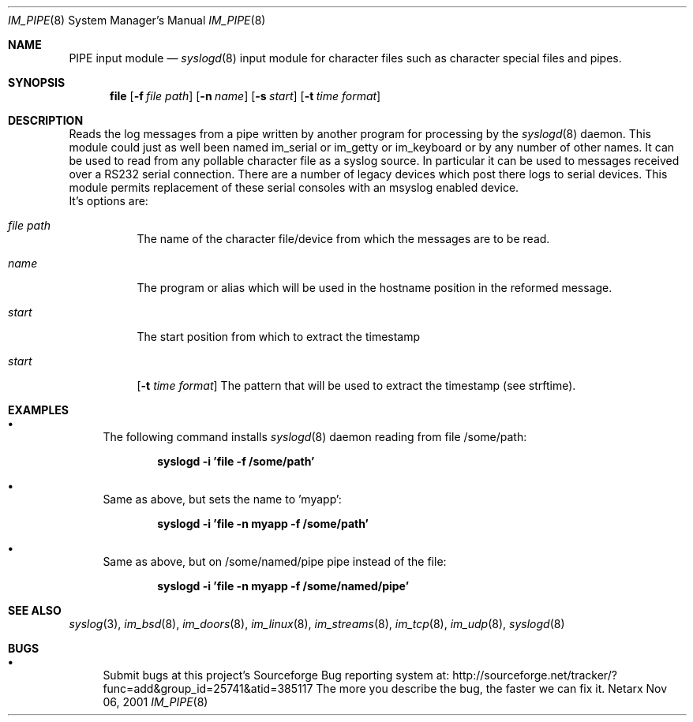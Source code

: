 .\"	$Netarx: im_file.8,v 1.1 2001/11/06 22:59:18 phreed Exp $
.\"
.\" Copyright (c) 2002
.\"	Netarx Inc. All rights reserved.
.\"
.\" Redistribution and use in source and binary forms, with or without
.\" modification, are permitted provided that the following conditions
.\" are met:
.\" 1. Redistributions of source code must retain the above copyright
.\"    notice, this list of conditions and the following disclaimer.
.\" 2. Redistributions in binary form must reproduce the above copyright
.\"    notice, this list of conditions and the following disclaimer in the
.\"    documentation and/or other materials provided with the distribution.
.\" 3. Neither the name of Netarx Inc. nor the names of its contributors
.\"    may be used to endorse or promote products derived from this software
.\"    without specific prior written permission.
.\"
.\" THIS SOFTWARE IS PROVIDED BY THE REGENTS AND CONTRIBUTORS ``AS IS'' AND
.\" ANY EXPRESS OR IMPLIED WARRANTIES, INCLUDING, BUT NOT LIMITED TO, THE
.\" IMPLIED WARRANTIES OF MERCHANTABILITY AND FITNESS FOR A PARTICULAR PURPOSE
.\" ARE DISCLAIMED.  IN NO EVENT SHALL THE REGENTS OR CONTRIBUTORS BE LIABLE
.\" FOR ANY DIRECT, INDIRECT, INCIDENTAL, SPECIAL, EXEMPLARY, OR CONSEQUENTIAL
.\" DAMAGES (INCLUDING, BUT NOT LIMITED TO, PROCUREMENT OF SUBSTITUTE GOODS
.\" OR SERVICES; LOSS OF USE, DATA, OR PROFITS; OR BUSINESS INTERRUPTION)
.\" HOWEVER CAUSED AND ON ANY THEORY OF LIABILITY, WHETHER IN CONTRACT, STRICT
.\" LIABILITY, OR TORT (INCLUDING NEGLIGENCE OR OTHERWISE) ARISING IN ANY WAY
.\" OUT OF THE USE OF THIS SOFTWARE, EVEN IF ADVISED OF THE POSSIBILITY OF
.\" SUCH DAMAGE.
.\"
.Dd Nov 06, 2001
.Dt IM_PIPE 8
.Os Netarx
.Sh NAME
.Nm PIPE input module
.Nd
.Xr syslogd 8
input module for character files such as character special files and pipes.
.Sh SYNOPSIS
.Nm file
.Op Fl f Ar file path
.Op Fl n Ar name
.Op Fl s Ar start
.Op Fl t Ar time format
.Sh DESCRIPTION
Reads the log messages from a pipe written by another program
for processing by the
.Xr syslogd 8
daemon.
This module could just as well been named im_serial or im_getty or
im_keyboard or by any number of other names.
It can be used to read from any pollable character file as a syslog source.
In particular it can be used to messages received over a RS232 serial connection.
There are a number of legacy devices which post there logs to serial devices.
This module permits replacement of these serial consoles with an msyslog
enabled device.
.SH OPTIONS
.LP
 It's options are:
.Bl -tag -width Ds
.It Ar file path
The name of the character file/device from which the messages are to be read.
.It Ar  name
The program or alias which will be used in the hostname position in the reformed message.
.It Ar  start
The start position from which to extract the timestamp
.It Ar  start
.Op Fl t Ar time format
The pattern that will be used to extract the timestamp (see strftime).
.Sh EXAMPLES
.Bl -bullet
.It
The following command installs
.Xr syslogd 8
daemon reading from file /some/path:
.Pp
.Dl syslogd -i 'file -f /some/path'
.El
.Bl -bullet
.It
Same as above, but sets the name to 'myapp':
.Pp
.Dl syslogd -i 'file -n myapp -f /some/path'
.El
.Bl -bullet
.It
Same as above, but on /some/named/pipe pipe instead of the file:
.Pp
.Dl syslogd -i 'file -n myapp -f /some/named/pipe'
.El
.Sh SEE ALSO
.Xr syslog 3 ,
.Xr im_bsd 8 ,
.Xr im_doors 8 ,
.Xr im_linux 8 ,
.Xr im_streams 8 ,
.Xr im_tcp 8 ,
.Xr im_udp 8 ,
.Xr syslogd 8
.Sh BUGS
.Bl -bullet
.It
Submit bugs at this project's Sourceforge Bug reporting system at:
http://sourceforge.net/tracker/?func=add&group_id=25741&atid=385117
The more you describe the bug, the faster we can fix it.
.El
